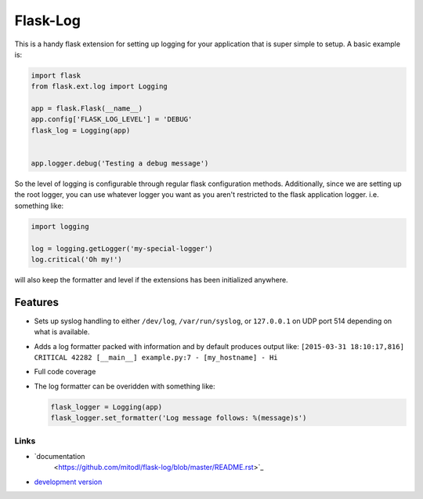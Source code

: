 Flask-Log
---------
.. image:: https://img.shields.io/travis/mitodl/flask-log.svg
    :target: https://travis-ci.org/mitodl/flask-log
.. image:: https://img.shields.io/coveralls/mitodl/flask-log.svg
    :target: https://coveralls.io/r/mitodl/flask-log
.. image:: https://img.shields.io/github/issues/mitodl/flask-log.svg
    :target: https://github.com/mitodl/flask-log/issues
.. image:: https://img.shields.io/badge/license-BSD-blue.svg
    :target: https://github.com/mitodl/flask-log/blob/master/LICENSE

This is a handy flask extension for setting up logging for your
application that is super simple to setup.  A basic example is:

.. code-block:: python

  import flask
  from flask.ext.log import Logging

  app = flask.Flask(__name__)
  app.config['FLASK_LOG_LEVEL'] = 'DEBUG'
  flask_log = Logging(app)
  

  app.logger.debug('Testing a debug message')

So the level of logging is configurable through regular flask
configuration methods.  Additionally, since we are setting up the root
logger, you can use whatever logger you want as you aren't restricted
to the flask application logger. i.e. something like:

.. code-block:: python

  import logging

  log = logging.getLogger('my-special-logger')
  log.critical('Oh my!')

will also keep the formatter and level if the extensions has been
initialized anywhere.

Features
========

- Sets up syslog handling to either ``/dev/log``, ``/var/run/syslog``,
  or ``127.0.0.1`` on UDP port 514 depending on what is available.
- Adds a log formatter packed with information and by default produces
  output like: ``[2015-03-31 18:10:17,816] CRITICAL 42282 [__main__]
  example.py:7 - [my_hostname] - Hi``
- Full code coverage
- The log formatter can be overidden with something like:

  .. code-block:: python

    flask_logger = Logging(app)
    flask_logger.set_formatter('Log message follows: %(message)s')

Links
`````

- `documentation
   <https://github.com/mitodl/flask-log/blob/master/README.rst>`_
- `development version
  <https://github.com/mitodl/flask-log/archive/master.tar.gz#egg=flask-log-dev>`_
